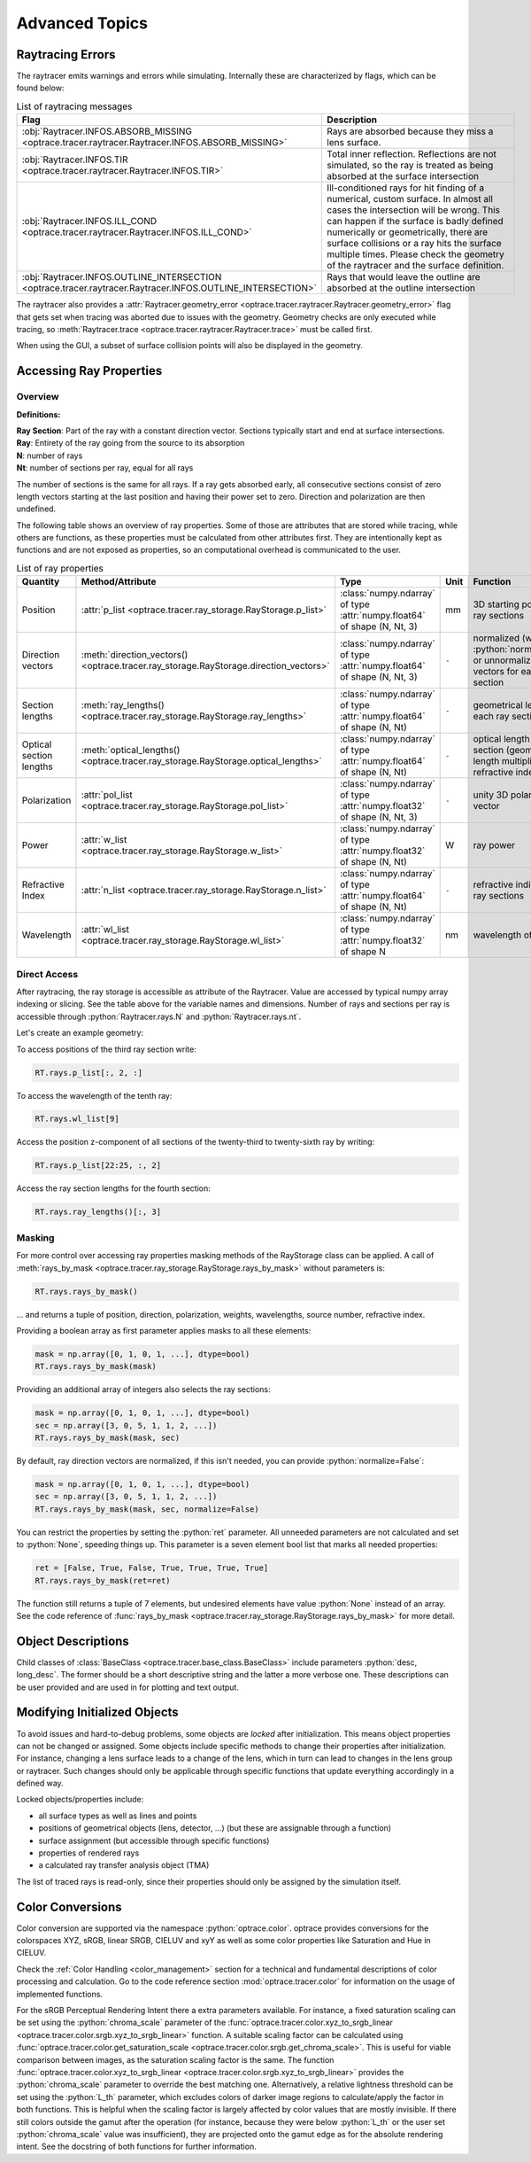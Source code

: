 Advanced Topics
------------------------------------------------

.. role:: python(code)
  :language: python
  :class: highlight

.. testsetup:: *

   import optrace as ot
   ot.global_options.show_progressbar = False

Raytracing Errors
_________________________

The raytracer emits warnings and errors while simulating.
Internally these are characterized by flags, which can be found below:

.. list-table:: List of raytracing messages
   :widths: 100 600
   :header-rows: 1
   :align: left
   :width: 900px

   * - Flag
     - Description

   * - :obj:`Raytracer.INFOS.ABSORB_MISSING <optrace.tracer.raytracer.Raytracer.INFOS.ABSORB_MISSING>`
     - Rays are absorbed because they miss a lens surface.

   * - :obj:`Raytracer.INFOS.TIR <optrace.tracer.raytracer.Raytracer.INFOS.TIR>`
     - Total inner reflection. Reflections are not simulated, so the ray is treated as being absorbed at the surface intersection

   * - :obj:`Raytracer.INFOS.ILL_COND <optrace.tracer.raytracer.Raytracer.INFOS.ILL_COND>`
     -  Ill-conditioned rays for hit finding of a numerical, custom surface. In almost all cases the intersection will be wrong. This can happen if the surface is badly defined numerically or geometrically, there are surface collisions or a ray hits the surface multiple times. Please check the geometry of the raytracer and the surface definition.

   * - :obj:`Raytracer.INFOS.OUTLINE_INTERSECTION <optrace.tracer.raytracer.Raytracer.INFOS.OUTLINE_INTERSECTION>`
     - Rays that would leave the outline are absorbed at the outline intersection

The raytracer also provides a :attr:`Raytracer.geometry_error <optrace.tracer.raytracer.Raytracer.geometry_error>` flag that gets set when tracing was aborted due to issues with the geometry.
Geometry checks are only executed while tracing, so :meth:`Raytracer.trace <optrace.tracer.raytracer.Raytracer.trace>` must be called first.

When using the GUI, a subset of surface collision points will also be displayed in the geometry.


.. _usage_ray_access:

Accessing Ray Properties
_____________________________


Overview
################

**Definitions:**

| **Ray Section**: Part of the ray with a constant direction vector. Sections typically start and end at surface intersections.
| **Ray**: Entirety of the ray going from the source to its absorption
| **N**: number of rays
| **Nt**: number of sections per ray, equal for all rays

The number of sections is the same for all rays. 
If a ray gets absorbed early, all consecutive sections consist of zero length vectors starting at the last position and having their power set to zero. 
Direction and polarization are then undefined.

The following table shows an overview of ray properties.
Some of those are attributes that are stored while tracing, while others are functions, as these properties must be calculated from other attributes first.
They are intentionally kept as functions and are not exposed as properties, so an computational overhead is communicated to the user.

.. list-table:: List of ray properties
   :widths: 100 100 200 50 400
   :header-rows: 1
   :align: left
   :width: 900px

   * - Quantity
     - Method/Attribute
     - Type
     - Unit
     - Function
   * - Position
     - :attr:`p_list <optrace.tracer.ray_storage.RayStorage.p_list>`
     - :class:`numpy.ndarray` of type :attr:`numpy.float64` of shape (N, Nt, 3)
     - mm
     - 3D starting position for all ray sections 
   * - Direction vectors
     - :meth:`direction_vectors() <optrace.tracer.ray_storage.RayStorage.direction_vectors>`
     - :class:`numpy.ndarray` of type :attr:`numpy.float64` of shape (N, Nt, 3)
     - ``-``
     - normalized (with :python:`normalize=True`) or unnormalized direction vectors for each ray section
   * - Section lengths
     - :meth:`ray_lengths() <optrace.tracer.ray_storage.RayStorage.ray_lengths>`
     - :class:`numpy.ndarray` of type :attr:`numpy.float64` of shape (N, Nt)
     - ``-``
     - geometrical length of each ray section
   * - Optical section lengths
     - :meth:`optical_lengths() <optrace.tracer.ray_storage.RayStorage.optical_lengths>`
     - :class:`numpy.ndarray` of type :attr:`numpy.float64` of shape (N, Nt)
     - ``-``
     - optical length of each ray section (geometrical length multiplied by refractive index)
   * - Polarization
     - :attr:`pol_list <optrace.tracer.ray_storage.RayStorage.pol_list>`
     - :class:`numpy.ndarray` of type :attr:`numpy.float32` of shape (N, Nt, 3)
     - ``-``
     - unity 3D polarization vector
   * - Power
     - :attr:`w_list <optrace.tracer.ray_storage.RayStorage.w_list>`
     - :class:`numpy.ndarray` of type :attr:`numpy.float32` of shape (N, Nt)
     - W
     - ray power
   * - Refractive Index
     - :attr:`n_list <optrace.tracer.ray_storage.RayStorage.n_list>`
     - :class:`numpy.ndarray` of type :attr:`numpy.float64` of shape (N, Nt)
     - ``-``
     - refractive indices for all ray sections
   * - Wavelength
     - :attr:`wl_list <optrace.tracer.ray_storage.RayStorage.wl_list>`
     - :class:`numpy.ndarray` of type :attr:`numpy.float32` of shape N
     - nm
     - wavelength of the ray
    

Direct Access
################


After raytracing, the ray storage is accessible as attribute of the Raytracer.
Value are accessed by typical numpy array indexing or slicing.
See the table above for the variable names and dimensions.
Number of rays and sections per ray is accessible through :python:`Raytracer.rays.N` and :python:`Raytracer.rays.nt`.

Let's create an example geometry:

.. testcode::

    # create raytracer
    RT = ot.Raytracer(outline=[-15, 15, -15, 15, -15, 30])

    # add RaySource
    RSS = ot.CircularSurface(r=2)
    RS = ot.RaySource(RSS, pos=[0, 0, -10])
    RT.add(RS)

    # load LeGrand Eye model
    eye = ot.presets.geometry.legrand_eye()
    RT.add(eye)

    # trace
    RT.trace(100000)


To access positions of the third ray section write:

.. code-block:: python

   RT.rays.p_list[:, 2, :]

To access the wavelength of the tenth ray:

.. code-block:: python

   RT.rays.wl_list[9]

Access the position z-component of all sections of the twenty-third to twenty-sixth ray by writing:

.. code-block:: python

   RT.rays.p_list[22:25, :, 2]

Access the ray section lengths for the fourth section:

.. code-block:: python

   RT.rays.ray_lengths()[:, 3]


Masking
################

For more control over accessing ray properties masking methods of the RayStorage class can be applied.
A call of :meth:`rays_by_mask <optrace.tracer.ray_storage.RayStorage.rays_by_mask>` without parameters is:

.. code-block:: python

   RT.rays.rays_by_mask()

... and returns a tuple of position, direction, polarization, weights, wavelengths, source number, refractive index.  

Providing a boolean array as first parameter applies masks to all these elements:

.. code-block:: python

   mask = np.array([0, 1, 0, 1, ...], dtype=bool)
   RT.rays.rays_by_mask(mask)

Providing an additional array of integers also selects the ray sections:

.. code-block:: python

   mask = np.array([0, 1, 0, 1, ...], dtype=bool)
   sec = np.array([3, 0, 5, 1, 1, 2, ...])
   RT.rays.rays_by_mask(mask, sec)

By default, ray direction vectors are normalized, if this isn't needed, you can provide :python:`normalize=False`:

.. code-block:: python

   mask = np.array([0, 1, 0, 1, ...], dtype=bool)
   sec = np.array([3, 0, 5, 1, 1, 2, ...])
   RT.rays.rays_by_mask(mask, sec, normalize=False)

You can restrict the properties by setting the :python:`ret` parameter.
All unneeded parameters are not calculated and set to :python:`None`, speeding things up.
This parameter is a seven element bool list that marks all needed properties:

.. code-block:: python

   ret = [False, True, False, True, True, True, True]
   RT.rays.rays_by_mask(ret=ret)

The function still returns a tuple of 7 elements, but undesired elements have value :python:`None` instead of an array.
See the code reference of :func:`rays_by_mask <optrace.tracer.ray_storage.RayStorage.rays_by_mask>` for more detail.


Object Descriptions
_____________________________

Child classes of :class:`BaseClass <optrace.tracer.base_class.BaseClass>` include parameters :python:`desc, long_desc`. 
The former should be a short descriptive string and the latter a more verbose one.
These descriptions can be user provided and are used in for plotting and text output.

Modifying Initialized Objects
____________________________________________

To avoid issues and hard-to-debug problems, some objects are `locked` after initialization.
This means object properties can not be changed or assigned.
Some objects include specific methods to change their properties after initialization.
For instance, changing a lens surface leads to a change of the lens, which in turn can lead to changes in the lens group or raytracer.
Such changes should only be applicable through specific functions that update everything accordingly in a defined way.

Locked objects/properties include:

* all surface types as well as lines and points
* positions of geometrical objects (lens, detector, ...) (but these are assignable through a function)
* surface assignment (but accessible through specific functions)
* properties of rendered rays
* a calculated ray transfer analysis object (TMA)

The list of traced rays is read-only, since their properties should only be assigned by the simulation itself.

.. _usage_color:

Color Conversions
_______________________________


Color conversion are supported via the namespace :python:`optrace.color`.
optrace provides conversions for the colorspaces XYZ, sRGB, linear SRGB, CIELUV and xyY as well as some color properties like Saturation and Hue in CIELUV.

Check the :ref:`Color Handling <color_management>` section for a technical and fundamental descriptions of color processing and calculation.
Go to the code reference section :mod:`optrace.tracer.color` for information on the usage of implemented functions.

For the sRGB Perceptual Rendering Intent there a extra parameters available.
For instance, a fixed saturation scaling can be set using the :python:`chroma_scale` parameter of the :func:`optrace.tracer.color.xyz_to_srgb_linear <optrace.tracer.color.srgb.xyz_to_srgb_linear>` function.
A suitable scaling factor can be calculated using :func:`optrace.tracer.color.get_saturation_scale <optrace.tracer.color.srgb.get_chroma_scale>`.
This is useful for viable comparison between images, as the saturation scaling factor is the same.
The function :func:`optrace.tracer.color.xyz_to_srgb_linear <optrace.tracer.color.srgb.xyz_to_srgb_linear>` provides the :python:`chroma_scale` parameter to override the best matching one.
Alternatively, a relative lightness threshold can be set using the :python:`L_th` parameter, which excludes colors of darker image regions to calculate/apply the factor in both functions.
This is helpful when the scaling factor is largely affected by color values that are mostly invisible.
If there still colors outside the gamut after the operation (for instance, because they were below :python:`L_th` or the user set :python:`chroma_scale` value was insufficient), they are projected onto the gamut edge as for the absolute rendering intent.
See the docstring of both functions for further information.

